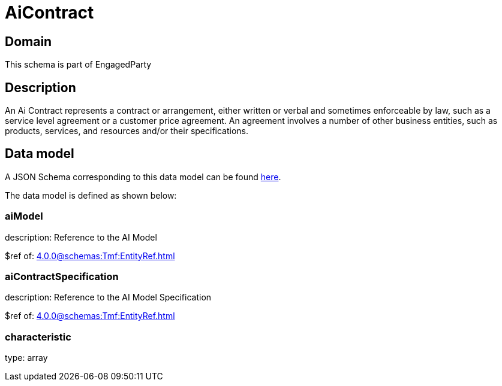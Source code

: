 = AiContract

[#domain]
== Domain

This schema is part of EngagedParty

[#description]
== Description

An Ai Contract represents a contract or arrangement, either written or verbal and sometimes enforceable by law, such as a service level agreement or a customer price agreement. An agreement involves a number of other business entities, such as products, services, and resources and/or their specifications.


[#data_model]
== Data model

A JSON Schema corresponding to this data model can be found https://tmforum.org[here].

The data model is defined as shown below:


=== aiModel
description: Reference to the AI Model 

$ref of: xref:4.0.0@schemas:Tmf:EntityRef.adoc[]


=== aiContractSpecification
description: Reference to the AI Model Specification

$ref of: xref:4.0.0@schemas:Tmf:EntityRef.adoc[]


=== characteristic
type: array

